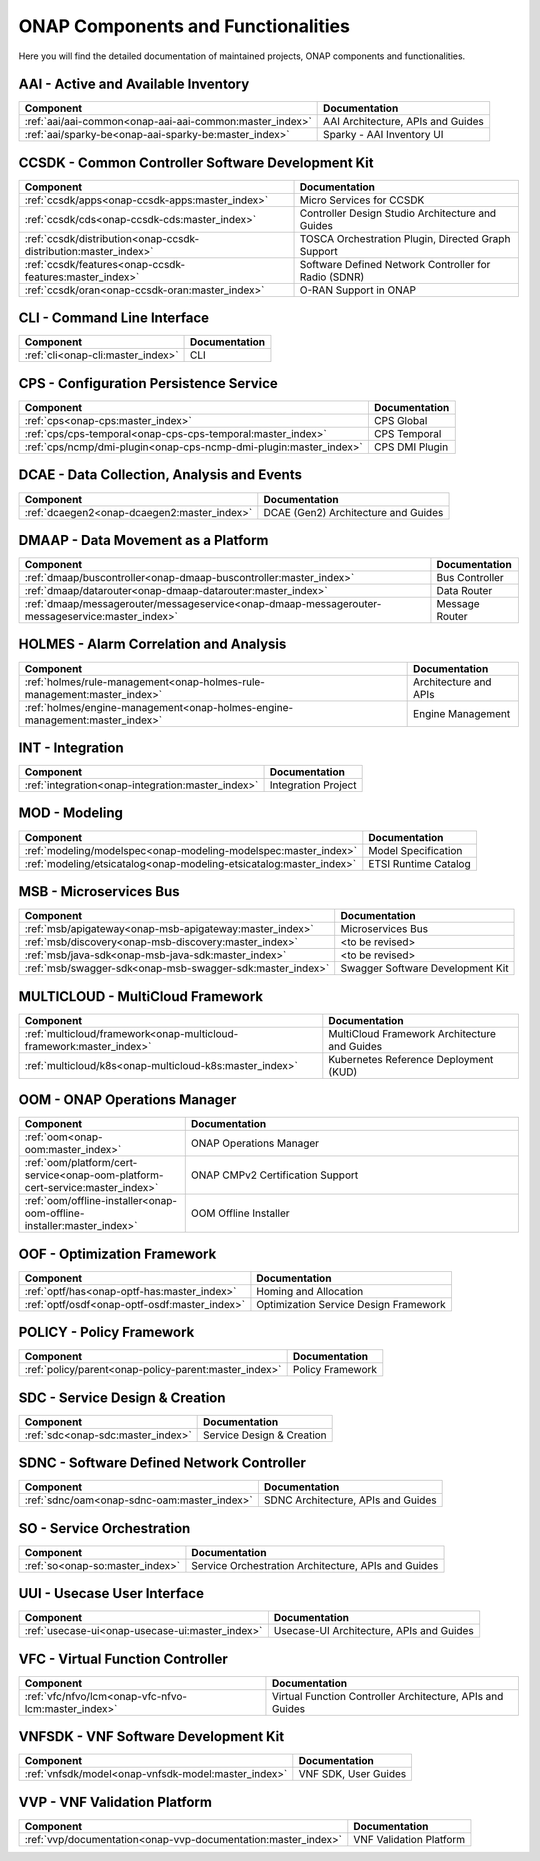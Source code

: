 .. This work is licensed under a Creative Commons Attribution
.. 4.0 International License.
.. http://creativecommons.org/licenses/by/4.0
.. Copyright 2017 AT&T Intellectual Property.  All rights reserved.

.. index:: Developer Guides

.. _doc_onap-developer_guide_projects:

ONAP Components and Functionalities
===================================
Here you will find the detailed documentation of maintained projects,
ONAP components and functionalities.

AAI - Active and Available Inventory
------------------------------------

.. tabularcolumns:: |L|L|

.. list-table::
   :widths: auto
   :header-rows: 1

   * - Component
     - Documentation
   * - :ref:`aai/aai-common<onap-aai-aai-common:master_index>`
     - AAI Architecture, APIs and Guides
   * - :ref:`aai/sparky-be<onap-aai-sparky-be:master_index>`
     - Sparky - AAI Inventory UI

CCSDK - Common Controller Software Development Kit
--------------------------------------------------

.. list-table::
   :widths: auto
   :header-rows: 1

   * - Component
     - Documentation
   * - :ref:`ccsdk/apps<onap-ccsdk-apps:master_index>`
     - Micro Services for CCSDK
   * - :ref:`ccsdk/cds<onap-ccsdk-cds:master_index>`
     - Controller Design Studio Architecture and Guides
   * - :ref:`ccsdk/distribution<onap-ccsdk-distribution:master_index>`
     - TOSCA Orchestration Plugin, Directed Graph Support
   * - :ref:`ccsdk/features<onap-ccsdk-features:master_index>`
     - Software Defined Network Controller for Radio (SDNR)
   * - :ref:`ccsdk/oran<onap-ccsdk-oran:master_index>`
     - O-RAN Support in ONAP


CLI - Command Line Interface
----------------------------

.. list-table::
   :widths: auto
   :header-rows: 1

   * - Component
     - Documentation
   * - :ref:`cli<onap-cli:master_index>`
     - CLI

CPS - Configuration Persistence Service
---------------------------------------

.. list-table::
   :widths: auto
   :header-rows: 1

   * - Component
     - Documentation
   * - :ref:`cps<onap-cps:master_index>`
     - CPS Global
   * - :ref:`cps/cps-temporal<onap-cps-cps-temporal:master_index>`
     - CPS Temporal
   * - :ref:`cps/ncmp/dmi-plugin<onap-cps-ncmp-dmi-plugin:master_index>`
     - CPS DMI Plugin

DCAE - Data Collection, Analysis and Events
-------------------------------------------

.. list-table::
   :widths: auto
   :header-rows: 1

   * - Component
     - Documentation
   * - :ref:`dcaegen2<onap-dcaegen2:master_index>`
     - DCAE (Gen2) Architecture and Guides

DMAAP - Data Movement as a Platform
-----------------------------------

.. list-table::
   :widths: auto
   :header-rows: 1

   * - Component
     - Documentation
   * - :ref:`dmaap/buscontroller<onap-dmaap-buscontroller:master_index>`
     - Bus Controller
   * - :ref:`dmaap/datarouter<onap-dmaap-datarouter:master_index>`
     - Data Router
   * - :ref:`dmaap/messagerouter/messageservice<onap-dmaap-messagerouter-messageservice:master_index>`
     - Message Router

HOLMES - Alarm Correlation and Analysis
----------------------------------------------

.. list-table::
   :widths: auto
   :header-rows: 1

   * - Component
     - Documentation
   * - :ref:`holmes/rule-management<onap-holmes-rule-management:master_index>`
     - Architecture and APIs
   * - :ref:`holmes/engine-management<onap-holmes-engine-management:master_index>`
     - Engine Management

INT - Integration
-----------------

.. list-table::
   :widths: auto
   :header-rows: 1

   * - Component
     - Documentation
   * - :ref:`integration<onap-integration:master_index>`
     - Integration Project

MOD - Modeling
--------------

.. list-table::
   :widths: auto
   :header-rows: 1

   * - Component
     - Documentation
   * - :ref:`modeling/modelspec<onap-modeling-modelspec:master_index>`
     - Model Specification
   * - :ref:`modeling/etsicatalog<onap-modeling-etsicatalog:master_index>`
     - ETSI Runtime Catalog

MSB - Microservices Bus
-----------------------

.. list-table::
   :widths: auto
   :header-rows: 1

   * - Component
     - Documentation
   * - :ref:`msb/apigateway<onap-msb-apigateway:master_index>`
     - Microservices Bus
   * - :ref:`msb/discovery<onap-msb-discovery:master_index>`
     - <to be revised>
   * - :ref:`msb/java-sdk<onap-msb-java-sdk:master_index>`
     - <to be revised>
   * - :ref:`msb/swagger-sdk<onap-msb-swagger-sdk:master_index>`
     - Swagger Software Development Kit

MULTICLOUD - MultiCloud Framework
---------------------------------

.. list-table::
   :widths: auto
   :header-rows: 1

   * - Component
     - Documentation
   * - :ref:`multicloud/framework<onap-multicloud-framework:master_index>`
     - MultiCloud Framework Architecture and Guides
   * - :ref:`multicloud/k8s<onap-multicloud-k8s:master_index>`
     - Kubernetes Reference Deployment (KUD)

OOM - ONAP Operations Manager
-----------------------------

.. list-table::
   :widths: 40 80
   :header-rows: 1

   * - Component
     - Documentation
   * - :ref:`oom<onap-oom:master_index>`
     - ONAP Operations Manager
   * - :ref:`oom/platform/cert-service<onap-oom-platform-cert-service:master_index>`
     - ONAP CMPv2 Certification Support
   * - :ref:`oom/offline-installer<onap-oom-offline-installer:master_index>`
     - OOM Offline Installer

OOF - Optimization Framework
----------------------------

.. list-table::
   :widths: auto
   :header-rows: 1

   * - Component
     - Documentation
   * - :ref:`optf/has<onap-optf-has:master_index>`
     - Homing and Allocation
   * - :ref:`optf/osdf<onap-optf-osdf:master_index>`
     - Optimization Service Design Framework

POLICY - Policy Framework
-------------------------

.. list-table::
   :widths: auto
   :header-rows: 1

   * - Component
     - Documentation
   * - :ref:`policy/parent<onap-policy-parent:master_index>`
     - Policy Framework

SDC - Service Design & Creation
-------------------------------

.. list-table::
   :widths: auto
   :header-rows: 1

   * - Component
     - Documentation
   * - :ref:`sdc<onap-sdc:master_index>`
     - Service Design & Creation

SDNC - Software Defined Network Controller
------------------------------------------

.. list-table::
   :widths: auto
   :header-rows: 1

   * - Component
     - Documentation
   * - :ref:`sdnc/oam<onap-sdnc-oam:master_index>`
     - SDNC Architecture, APIs and Guides

SO - Service Orchestration
--------------------------

.. list-table::
   :widths: auto
   :header-rows: 1

   * - Component
     - Documentation
   * - :ref:`so<onap-so:master_index>`
     - Service Orchestration Architecture, APIs and Guides

UUI - Usecase User Interface
-----------------------------

.. list-table::
   :widths: auto
   :header-rows: 1

   * - Component
     - Documentation
   * - :ref:`usecase-ui<onap-usecase-ui:master_index>`
     - Usecase-UI Architecture, APIs and Guides

VFC - Virtual Function Controller
---------------------------------

.. list-table::
   :widths: auto
   :header-rows: 1

   * - Component
     - Documentation
   * - :ref:`vfc/nfvo/lcm<onap-vfc-nfvo-lcm:master_index>`
     - Virtual Function Controller Architecture, APIs and Guides

VNFSDK - VNF Software Development Kit
-------------------------------------

.. list-table::
   :widths: auto
   :header-rows: 1

   * - Component
     - Documentation
   * - :ref:`vnfsdk/model<onap-vnfsdk-model:master_index>`
     - VNF SDK, User Guides

VVP - VNF Validation Platform
-----------------------------

.. list-table::
   :widths: auto
   :header-rows: 1

   * - Component
     - Documentation
   * - :ref:`vvp/documentation<onap-vvp-documentation:master_index>`
     - VNF Validation Platform
